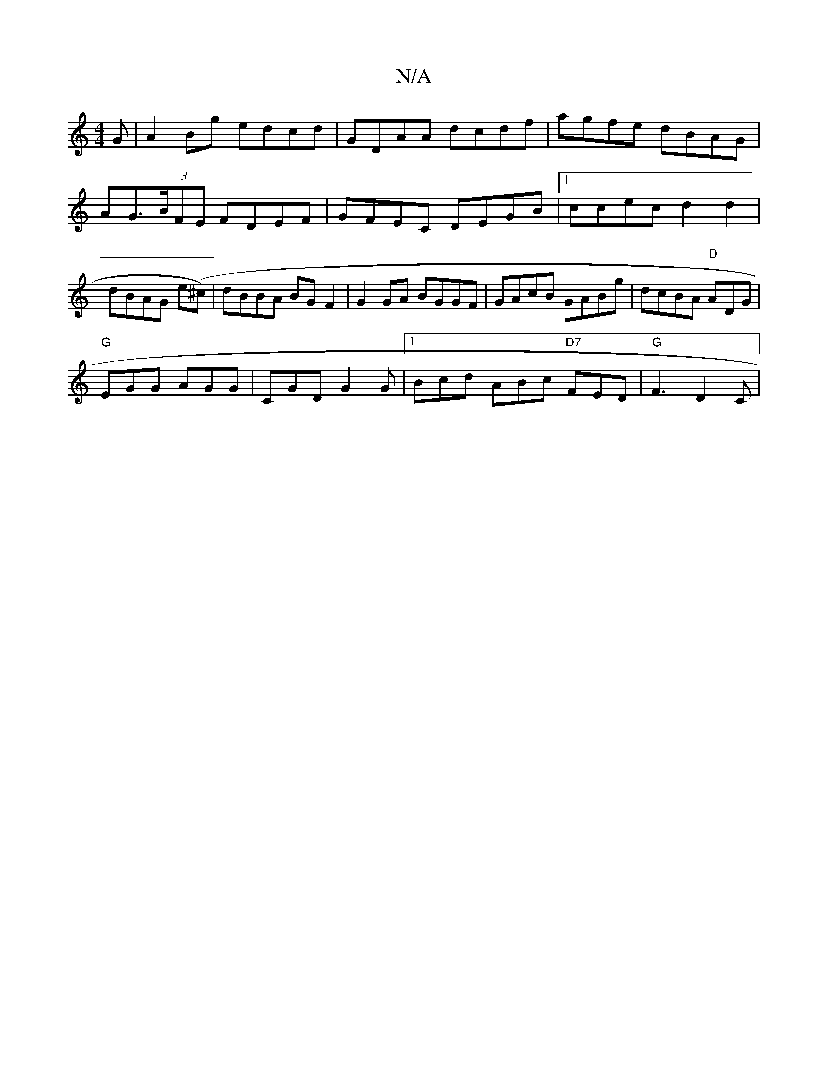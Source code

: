 X:1
T:N/A
M:4/4
R:N/A
K:Cmajor
G | A2Bg edcd | GDAA dcdf | agfe dBAG | AG>(3BFE FDEF | GFEC DEGB |1 ccec d2 d2 | dBAG e(^c)|dBBA BG F2| G2GA BGGF | GAcB GABg | dcBA "D" ADG |
"G"EGG AGG| CGD G2 G|[1 Bcd ABc "D7"FED | "G" F3 D2 C|

